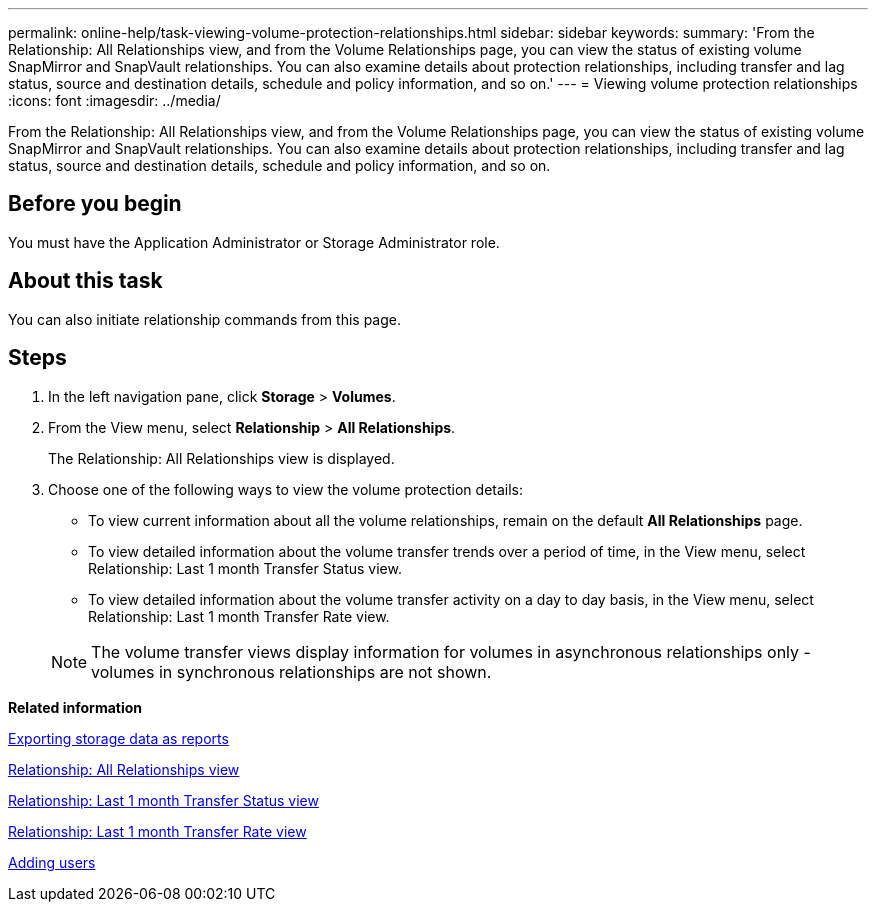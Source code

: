 ---
permalink: online-help/task-viewing-volume-protection-relationships.html
sidebar: sidebar
keywords: 
summary: 'From the Relationship: All Relationships view, and from the Volume Relationships page, you can view the status of existing volume SnapMirror and SnapVault relationships. You can also examine details about protection relationships, including transfer and lag status, source and destination details, schedule and policy information, and so on.'
---
= Viewing volume protection relationships
:icons: font
:imagesdir: ../media/

[.lead]
From the Relationship: All Relationships view, and from the Volume Relationships page, you can view the status of existing volume SnapMirror and SnapVault relationships. You can also examine details about protection relationships, including transfer and lag status, source and destination details, schedule and policy information, and so on.

== Before you begin

You must have the Application Administrator or Storage Administrator role.

== About this task

You can also initiate relationship commands from this page.

== Steps

. In the left navigation pane, click *Storage* > *Volumes*.
. From the View menu, select *Relationship* > *All Relationships*.
+
The Relationship: All Relationships view is displayed.

. Choose one of the following ways to view the volume protection details:
 ** To view current information about all the volume relationships, remain on the default *All Relationships* page.
 ** To view detailed information about the volume transfer trends over a period of time, in the View menu, select Relationship: Last 1 month Transfer Status view.
 ** To view detailed information about the volume transfer activity on a day to day basis, in the View menu, select Relationship: Last 1 month Transfer Rate view.

+
[NOTE]
====
The volume transfer views display information for volumes in asynchronous relationships only - volumes in synchronous relationships are not shown.
====

*Related information*

xref:task-exporting-storage-data-as-reports.adoc[Exporting storage data as reports]

xref:reference-relationship-all-relationships-view.adoc[Relationship: All Relationships view]

xref:reference-relationship-last-1-month-transfer-status-view.adoc[Relationship: Last 1 month Transfer Status view]

xref:reference-relationship-last-1-month-transfer-rate-view.adoc[Relationship: Last 1 month Transfer Rate view]

xref:task-adding-users.adoc[Adding users]
